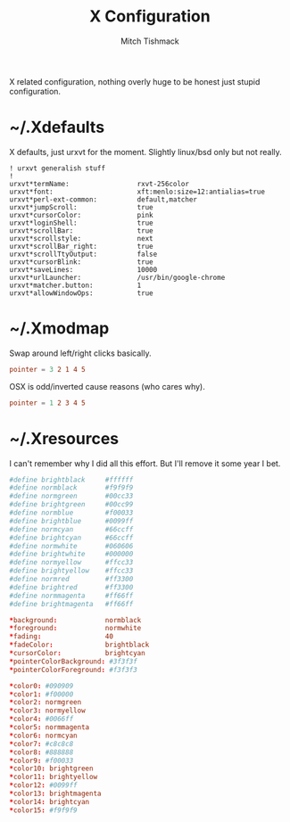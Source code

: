 #+TITLE: X Configuration
#+AUTHOR: Mitch Tishmack
#+STARTUP: hidestars
#+STARTUP: odd
#+PROPERTY: header-args :cache yes
#+PROPERTY: header-args :padline no
#+PROPERTY: header-args :mkdirp yes
#+PROPERTY: header-args :comments no
#+PROPERTY: header-args :replace yes

X related configuration, nothing overly huge to be honest just stupid configuration.

* ~/.Xdefaults

X defaults, just urxvt for the moment. Slightly linux/bsd only but not really.

#+BEGIN_SRC conf (tangle/file ".Xdefaults" (bound-and-true-p x-p))
! urxvt generalish stuff
!
urxvt*termName:                 rxvt-256color
urxvt*font:                     xft:menlo:size=12:antialias=true
urxvt*perl-ext-common:          default,matcher
urxvt*jumpScroll:               true
urxvt*cursorColor:              pink
urxvt*loginShell:               true
urxvt*scrollBar:                true
urxvt*scrollstyle:              next
urxvt*scrollBar_right:          true
urxvt*scrollTtyOutput:          false
urxvt*cursorBlink:              true
urxvt*saveLines:                10000
urxvt*urlLauncher:              /usr/bin/google-chrome
urxvt*matcher.button:           1
urxvt*allowWindowOps:           true
#+END_SRC

* ~/.Xmodmap

Swap around left/right clicks basically.

#+BEGIN_SRC conf :tangle (tangle/file ".Xmodmap" (not (and (bound-and-true-p x-p) (bound-and-true-p macos-p))))
pointer = 3 2 1 4 5
#+END_SRC

OSX is odd/inverted cause reasons (who cares why).

#+BEGIN_SRC conf :tangle (tangle/file ".Xmodmap" (and (bound-and-true-p x-p) (bound-and-true-p macos-p)))
pointer = 1 2 3 4 5
#+END_SRC

* ~/.Xresources

I can't remember why I did all this effort. But I'll remove it some year I bet.

#+BEGIN_SRC conf :tangle (tangle/file ".Xresources" (bound-and-true-p x-p))
#define brightblack     #ffffff
#define normblack       #f9f9f9
#define normgreen       #00cc33
#define brightgreen     #00cc99
#define normblue        #f00033
#define brightblue      #0099ff
#define normcyan        #66ccff
#define brightcyan      #66ccff
#define normwhite       #060606
#define brightwhite     #000000
#define normyellow      #ffcc33
#define brightyellow    #ffcc33
#define normred         #ff3300
#define brightred       #ff3300
#define normmagenta     #ff66ff
#define brightmagenta   #ff66ff

*background:            normblack
*foreground:            normwhite
*fading:                40
*fadeColor:             brightblack
*cursorColor:           brightcyan
*pointerColorBackground: #3f3f3f
*pointerColorForeground: #f3f3f3

*color0: #090909
*color1: #f00000
*color2: normgreen
*color3: normyellow
*color4: #0066ff
*color5: normmagenta
*color6: normcyan
*color7: #c8c8c8
*color8: #888888
*color9: #f00033
*color10: brightgreen
*color11: brightyellow
*color12: #0099ff
*color13: brightmagenta
*color14: brightcyan
*color15: #f9f9f9
#+END_SRC
